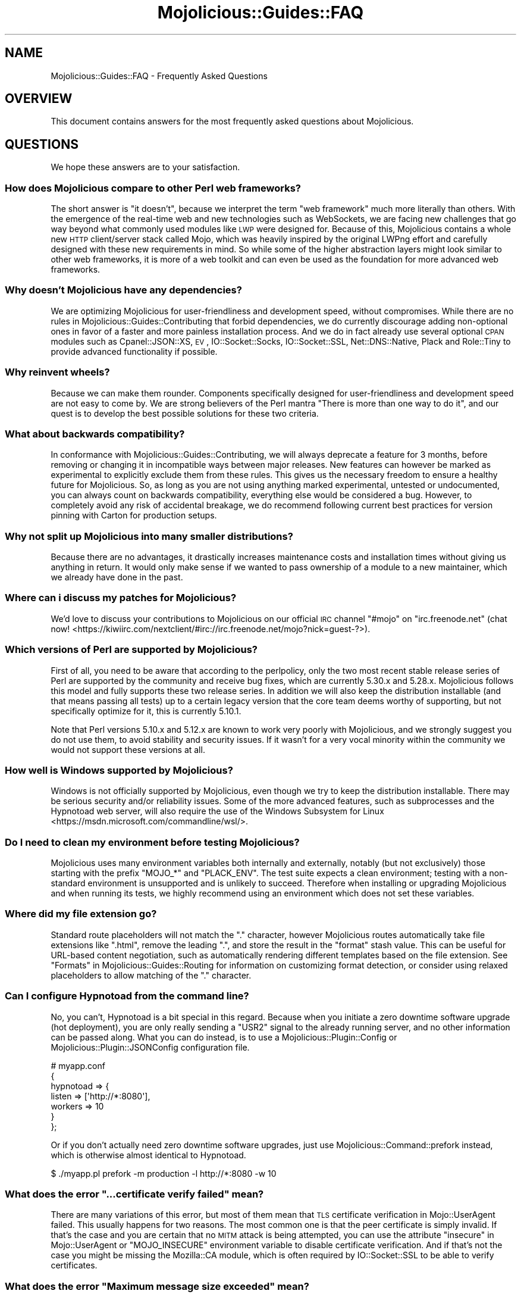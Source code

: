 .\" Automatically generated by Pod::Man 2.25 (Pod::Simple 3.20)
.\"
.\" Standard preamble:
.\" ========================================================================
.de Sp \" Vertical space (when we can't use .PP)
.if t .sp .5v
.if n .sp
..
.de Vb \" Begin verbatim text
.ft CW
.nf
.ne \\$1
..
.de Ve \" End verbatim text
.ft R
.fi
..
.\" Set up some character translations and predefined strings.  \*(-- will
.\" give an unbreakable dash, \*(PI will give pi, \*(L" will give a left
.\" double quote, and \*(R" will give a right double quote.  \*(C+ will
.\" give a nicer C++.  Capital omega is used to do unbreakable dashes and
.\" therefore won't be available.  \*(C` and \*(C' expand to `' in nroff,
.\" nothing in troff, for use with C<>.
.tr \(*W-
.ds C+ C\v'-.1v'\h'-1p'\s-2+\h'-1p'+\s0\v'.1v'\h'-1p'
.ie n \{\
.    ds -- \(*W-
.    ds PI pi
.    if (\n(.H=4u)&(1m=24u) .ds -- \(*W\h'-12u'\(*W\h'-12u'-\" diablo 10 pitch
.    if (\n(.H=4u)&(1m=20u) .ds -- \(*W\h'-12u'\(*W\h'-8u'-\"  diablo 12 pitch
.    ds L" ""
.    ds R" ""
.    ds C` ""
.    ds C' ""
'br\}
.el\{\
.    ds -- \|\(em\|
.    ds PI \(*p
.    ds L" ``
.    ds R" ''
'br\}
.\"
.\" Escape single quotes in literal strings from groff's Unicode transform.
.ie \n(.g .ds Aq \(aq
.el       .ds Aq '
.\"
.\" If the F register is turned on, we'll generate index entries on stderr for
.\" titles (.TH), headers (.SH), subsections (.SS), items (.Ip), and index
.\" entries marked with X<> in POD.  Of course, you'll have to process the
.\" output yourself in some meaningful fashion.
.ie \nF \{\
.    de IX
.    tm Index:\\$1\t\\n%\t"\\$2"
..
.    nr % 0
.    rr F
.\}
.el \{\
.    de IX
..
.\}
.\" ========================================================================
.\"
.IX Title "Mojolicious::Guides::FAQ 3"
.TH Mojolicious::Guides::FAQ 3 "perl v5.16.1" "User Contributed Perl Documentation"
.\" For nroff, turn off justification.  Always turn off hyphenation; it makes
.\" way too many mistakes in technical documents.
.if n .ad l
.nh
.SH "NAME"
Mojolicious::Guides::FAQ \- Frequently Asked Questions
.SH "OVERVIEW"
.IX Header "OVERVIEW"
This document contains answers for the most frequently asked questions about
Mojolicious.
.SH "QUESTIONS"
.IX Header "QUESTIONS"
We hope these answers are to your satisfaction.
.SS "How does Mojolicious compare to other Perl web frameworks?"
.IX Subsection "How does Mojolicious compare to other Perl web frameworks?"
The short answer is \*(L"it doesn't\*(R", because we interpret the term \*(L"web framework\*(R"
much more literally than others. With the emergence of the real-time web and
new technologies such as WebSockets, we are facing new challenges that go way
beyond what commonly used modules like \s-1LWP\s0 were designed for. Because of
this, Mojolicious contains a whole new \s-1HTTP\s0 client/server stack called
Mojo, which was heavily inspired by the original LWPng effort and carefully
designed with these new requirements in mind. So while some of the higher
abstraction layers might look similar to other web frameworks, it is more of a
web toolkit and can even be used as the foundation for more advanced web
frameworks.
.SS "Why doesn't Mojolicious have any dependencies?"
.IX Subsection "Why doesn't Mojolicious have any dependencies?"
We are optimizing Mojolicious for user-friendliness and development speed,
without compromises. While there are no rules in
Mojolicious::Guides::Contributing that forbid dependencies, we do currently
discourage adding non-optional ones in favor of a faster and more painless
installation process. And we do in fact already use several optional \s-1CPAN\s0
modules such as Cpanel::JSON::XS, \s-1EV\s0, IO::Socket::Socks,
IO::Socket::SSL, Net::DNS::Native, Plack and Role::Tiny to provide
advanced functionality if possible.
.SS "Why reinvent wheels?"
.IX Subsection "Why reinvent wheels?"
Because we can make them rounder. Components specifically designed for
user-friendliness and development speed are not easy to come by. We are strong
believers of the Perl mantra \*(L"There is more than one way to do it\*(R", and our
quest is to develop the best possible solutions for these two criteria.
.SS "What about backwards compatibility?"
.IX Subsection "What about backwards compatibility?"
In conformance with Mojolicious::Guides::Contributing, we will always
deprecate a feature for 3 months, before removing or changing it in
incompatible ways between major releases. New features can however be marked as
experimental to explicitly exclude them from these rules. This gives us the
necessary freedom to ensure a healthy future for Mojolicious. So, as long as
you are not using anything marked experimental, untested or undocumented, you
can always count on backwards compatibility, everything else would be
considered a bug. However, to completely avoid any risk of accidental breakage,
we do recommend following current best practices for version pinning with
Carton for production setups.
.SS "Why not split up Mojolicious into many smaller distributions?"
.IX Subsection "Why not split up Mojolicious into many smaller distributions?"
Because there are no advantages, it drastically increases maintenance costs and
installation times without giving us anything in return. It would only make
sense if we wanted to pass ownership of a module to a new maintainer, which we
already have done in the past.
.SS "Where can i discuss my patches for Mojolicious?"
.IX Subsection "Where can i discuss my patches for Mojolicious?"
We'd love to discuss your contributions to Mojolicious on our official \s-1IRC\s0
channel \f(CW\*(C`#mojo\*(C'\fR on \f(CW\*(C`irc.freenode.net\*(C'\fR (chat
now! <https://kiwiirc.com/nextclient/#irc://irc.freenode.net/mojo?nick=guest-?>).
.SS "Which versions of Perl are supported by Mojolicious?"
.IX Subsection "Which versions of Perl are supported by Mojolicious?"
First of all, you need to be aware that according to the perlpolicy, only
the two most recent stable release series of Perl are supported by the
community and receive bug fixes, which are currently 5.30.x and 5.28.x.
Mojolicious follows this model and fully supports these two release series.
In addition we will also keep the distribution installable (and that means
passing all tests) up to a certain legacy version that the core team deems
worthy of supporting, but not specifically optimize for it, this is currently
5.10.1.
.PP
Note that Perl versions 5.10.x and 5.12.x are known to work very poorly with
Mojolicious, and we strongly suggest you do not use them, to avoid stability
and security issues. If it wasn't for a very vocal minority within the community
we would not support these versions at all.
.SS "How well is Windows supported by Mojolicious?"
.IX Subsection "How well is Windows supported by Mojolicious?"
Windows is not officially supported by Mojolicious, even though we try to
keep the distribution installable. There may be serious security and/or
reliability issues. Some of the more advanced features, such as
subprocesses and the
Hypnotoad web server, will also require the use of
the Windows Subsystem for Linux <https://msdn.microsoft.com/commandline/wsl/>.
.SS "Do I need to clean my environment before testing Mojolicious?"
.IX Subsection "Do I need to clean my environment before testing Mojolicious?"
Mojolicious uses many environment variables both internally and externally,
notably (but not exclusively) those starting with the prefix \f(CW\*(C`MOJO_*\*(C'\fR and
\&\f(CW\*(C`PLACK_ENV\*(C'\fR. The test suite expects a clean environment; testing with a
non-standard environment is unsupported and is unlikely to succeed. Therefore
when installing or upgrading Mojolicious and when running its tests, we
highly recommend using an environment which does not set these variables.
.SS "Where did my file extension go?"
.IX Subsection "Where did my file extension go?"
Standard route placeholders will not match the \f(CW\*(C`.\*(C'\fR character, however
Mojolicious routes automatically take file extensions like \f(CW\*(C`.html\*(C'\fR, remove
the leading \f(CW\*(C`.\*(C'\fR, and store the result in the \f(CW\*(C`format\*(C'\fR stash value. This can
be useful for URL-based content negotiation, such as automatically rendering
different templates based on the file extension. See
\&\*(L"Formats\*(R" in Mojolicious::Guides::Routing for information on customizing format
detection, or consider using
relaxed placeholders to
allow matching of the \f(CW\*(C`.\*(C'\fR character.
.SS "Can I configure Hypnotoad from the command line?"
.IX Subsection "Can I configure Hypnotoad from the command line?"
No, you can't, Hypnotoad is a bit special in this
regard. Because when you initiate a zero downtime software upgrade (hot
deployment), you are only really sending a \f(CW\*(C`USR2\*(C'\fR signal to the already running
server, and no other information can be passed along. What you can do instead,
is to use a Mojolicious::Plugin::Config or Mojolicious::Plugin::JSONConfig
configuration file.
.PP
.Vb 7
\&  # myapp.conf
\&  {
\&    hypnotoad => {
\&      listen  => [\*(Aqhttp://*:8080\*(Aq],
\&      workers => 10
\&    }
\&  };
.Ve
.PP
Or if you don't actually need zero downtime software upgrades, just use
Mojolicious::Command::prefork instead, which is otherwise almost identical to
Hypnotoad.
.PP
.Vb 1
\&  $ ./myapp.pl prefork \-m production \-l http://*:8080 \-w 10
.Ve
.ie n .SS "What does the error ""...certificate verify failed"" mean?"
.el .SS "What does the error ``...certificate verify failed'' mean?"
.IX Subsection "What does the error ...certificate verify failed mean?"
There are many variations of this error, but most of them mean that \s-1TLS\s0
certificate verification in Mojo::UserAgent failed. This usually happens for
two reasons. The most common one is that the peer certificate is simply invalid.
If that's the case and you are certain that no \s-1MITM\s0 attack is being attempted,
you can use the attribute \*(L"insecure\*(R" in Mojo::UserAgent or \f(CW\*(C`MOJO_INSECURE\*(C'\fR
environment variable to disable certificate verification. And if that's not the
case you might be missing the Mozilla::CA module, which is often required by
IO::Socket::SSL to be able to verify certificates.
.ie n .SS "What does the error ""Maximum message size exceeded"" mean?"
.el .SS "What does the error ``Maximum message size exceeded'' mean?"
.IX Subsection "What does the error Maximum message size exceeded mean?"
To protect your applications from excessively large requests and responses, our
\&\s-1HTTP\s0 parser has a cap after which it will automatically stop accepting new
data, and in most cases force the connection to be closed. The limit is 16MiB
for requests, and 2GiB for responses by default. You can use the attributes
\&\*(L"max_request_size\*(R" in Mojolicious and \*(L"max_response_size\*(R" in Mojo::UserAgent to
change these values.
.ie n .SS "What does the error ""Maximum start-line size exceeded"" mean?"
.el .SS "What does the error ``Maximum start-line size exceeded'' mean?"
.IX Subsection "What does the error Maximum start-line size exceeded mean?"
This is a very similar protection mechanism to the one described in the
previous answer, but a little more specific. It limits the maximum length of
the start-line for \s-1HTTP\s0 requests and responses. The limit is 8KiB by default,
you can use the attribute \*(L"max_line_size\*(R" in Mojo::Message or
\&\f(CW\*(C`MOJO_MAX_LINE_SIZE\*(C'\fR environment variable to change this value.
.ie n .SS "What does the error ""Maximum header size exceeded"" mean?"
.el .SS "What does the error ``Maximum header size exceeded'' mean?"
.IX Subsection "What does the error Maximum header size exceeded mean?"
Almost the same as the previous answer, but this protection mechanism limits
the number and maximum length of \s-1HTTP\s0 request and response headers. The limits
are 100 headers with 8KiB each by default, you can use the attributes
\&\*(L"max_lines\*(R" in Mojo::Headers and \*(L"max_line_size\*(R" in Mojo::Headers or the
\&\f(CW\*(C`MOJO_MAX_LINES\*(C'\fR and \f(CW\*(C`MOJO_MAX_LINE_SIZE\*(C'\fR environment variables to change
these values.
.ie n .SS "What does the error ""Maximum buffer size exceeded"" mean?"
.el .SS "What does the error ``Maximum buffer size exceeded'' mean?"
.IX Subsection "What does the error Maximum buffer size exceeded mean?"
This protection mechanism limits how much content the \s-1HTTP\s0 parser is allowed to
buffer when parsing chunked, compressed and multipart messages. The limit is
around 256KiB by default, you can use the attribute
\&\*(L"max_buffer_size\*(R" in Mojo::Content or \f(CW\*(C`MOJO_MAX_BUFFER_SIZE\*(C'\fR environment
variable to change this value.
.ie n .SS "What does ""Your secret passphrase needs to be changed"" mean?"
.el .SS "What does ``Your secret passphrase needs to be changed'' mean?"
.IX Subsection "What does Your secret passphrase needs to be changed mean?"
Mojolicious uses secret passphrases for security features such as signed
cookies. It defaults to using \*(L"moniker\*(R" in Mojolicious, which is not very
secure, so we added this log message as a reminder. You can change the
passphrase with the attribute \*(L"secrets\*(R" in Mojolicious. Since some plugins also
depend on it, you should try changing it as early as possible in your
application.
.PP
.Vb 1
\&  $app\->secrets([\*(AqMy very secret passphrase.\*(Aq]);
.Ve
.ie n .SS "What does ""Nothing has been rendered, expecting delayed response"" mean?"
.el .SS "What does ``Nothing has been rendered, expecting delayed response'' mean?"
.IX Subsection "What does Nothing has been rendered, expecting delayed response mean?"
Mojolicious has been designed from the ground up for non-blocking I/O and
event loops. So when a new request comes in and no response is generated right
away, it will assume that this was intentional and return control to the web
server, which can then handle other requests while waiting for events such as
timers to finally generate a response.
.ie n .SS "What does ""Inactivity timeout"" mean?"
.el .SS "What does ``Inactivity timeout'' mean?"
.IX Subsection "What does Inactivity timeout mean?"
To protect your applications from denial-of-service attacks, all connections
have an inactivity timeout which limits how long a connection may be inactive
before being closed automatically. It defaults to \f(CW20\fR seconds for the user
agent and \f(CW15\fR seconds for all built-in web servers, and can be changed with
the attributes \*(L"inactivity_timeout\*(R" in Mojo::UserAgent and
\&\*(L"inactivity_timeout\*(R" in Mojo::Server::Daemon or the \f(CW\*(C`MOJO_INACTIVITY_TIMEOUT\*(C'\fR
environment variable. In Mojolicious applications you can also use the helper
\&\*(L"inactivity_timeout\*(R" in Mojolicious::Plugin::DefaultHelpers to change it on
demand for each connection individually. This timeout always applies, so you
might have to tweak it for applications that take a long time to process a
request.
.ie n .SS "What does ""Premature connection close"" mean?"
.el .SS "What does ``Premature connection close'' mean?"
.IX Subsection "What does Premature connection close mean?"
This error message is often related to the one above, and means that the web
server closed the connection before the user agent could receive the whole
response or that the user agent got destroyed, which forces all connections to
be closed immediately.
.PP
.Vb 8
\&  # The variable $ua goes out of scope and gets destroyed too early
\&  Mojo::IOLoop\->timer(5 => sub {
\&    my $ua = Mojo::UserAgent\->new;
\&    $ua\->get(\*(Aqhttps://mojolicious.org\*(Aq => sub {
\&      my ($ua, $tx) = @_;
\&      say $tx\->result\->dom\->at(\*(Aqtitle\*(Aq)\->text;
\&    });
\&  });
.Ve
.ie n .SS "What does ""Worker 31842 has no heartbeat (30 seconds), restarting"" mean?"
.el .SS "What does ``Worker 31842 has no heartbeat (30 seconds), restarting'' mean?"
.IX Subsection "What does Worker 31842 has no heartbeat (30 seconds), restarting mean?"
As long as they are accepting new connections, worker processes of all built-in
pre-forking web servers send heartbeat messages to the manager process at
regular intervals, to signal that they are still responsive. A blocking
operation such as an infinite loop in your application can prevent this, and
will force the affected worker to be restarted after a timeout. This timeout
defaults to \f(CW30\fR seconds and can be extended with the attribute
\&\*(L"heartbeat_timeout\*(R" in Mojo::Server::Prefork if your application requires it.
.ie n .SS "What does ""Transaction already destroyed"" mean?"
.el .SS "What does ``Transaction already destroyed'' mean?"
.IX Subsection "What does Transaction already destroyed mean?"
This error message usually appears after waiting for the results of a
non-blocking operation for longer periods of time, because the underlying
connection has been closed in the meantime and the value of the attribute
\&\*(L"tx\*(R" in Mojolicious::Controller is no longer available. While there might not be
a way to prevent the connection from getting closed, you can try to avoid this
error message by keeping a reference to the transaction object that is not
weakened.
.PP
.Vb 9
\&  # Keep a strong reference to the transaction object
\&  my $tx = $c\->render_later\->tx;
\&  $c\->ua\->get_p(\*(Aqhttps://mojolicious.org\*(Aq)\->then(sub {
\&    $c\->render(text => \*(AqVisited mojolicious.org\*(Aq);
\&  })\->catch(sub {
\&    my $err = shift;
\&    $tx;
\&    $c\->reply\->exception($err);
\&  });
.Ve
.SH "MORE"
.IX Header "MORE"
You can continue with Mojolicious::Guides now or take a look at the
Mojolicious wiki <http://github.com/mojolicious/mojo/wiki>, which contains a lot more
documentation and examples by many different authors.
.SH "SUPPORT"
.IX Header "SUPPORT"
If you have any questions the documentation might not yet answer, don't
hesitate to ask on the
mailing list <http://groups.google.com/group/mojolicious> or the official \s-1IRC\s0
channel \f(CW\*(C`#mojo\*(C'\fR on \f(CW\*(C`irc.freenode.net\*(C'\fR (chat
now! <https://kiwiirc.com/nextclient/#irc://irc.freenode.net/mojo?nick=guest-?>).

